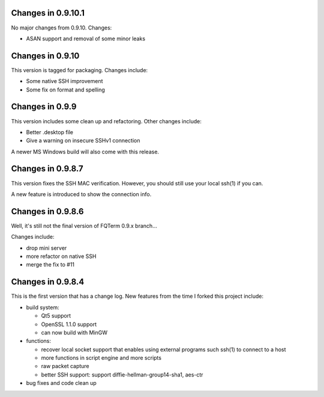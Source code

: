 Changes in 0.9.10.1
====================

No major changes from 0.9.10. Changes:

* ASAN support and removal of some minor leaks

Changes in 0.9.10
================

This version is tagged for packaging. Changes include:

* Some native SSH improvement
* Some fix on format and spelling

Changes in 0.9.9
================

This version includes some clean up and refactoring. Other changes include:

* Better .desktop file
* Give a warning on insecure SSHv1 connection

A newer MS Windows build will also come with this release.

Changes in 0.9.8.7
==================

This version fixes the SSH MAC verification. However, you should still use your local ssh(1) if you can.

A new feature is introduced to show the connection info.

Changes in 0.9.8.6
==================

Well, it's still not the final version of FQTerm 0.9.x branch...

Changes include:

* drop mini server
* more refactor on native SSH
* merge the fix to #11

Changes in 0.9.8.4
==================

This is the first version that has a change log. New features from the time I forked this project include:

* build system:

  - Qt5 support
  - OpenSSL 1.1.0 support
  - can now build with MinGW

* functions:

  - recover local socket support that enables using external programs such ssh(1) to connect to a host
  - more functions in script engine and more scripts
  - raw packet capture
  - better SSH support: support diffie-hellman-group14-sha1, aes-ctr

* bug fixes and code clean up

